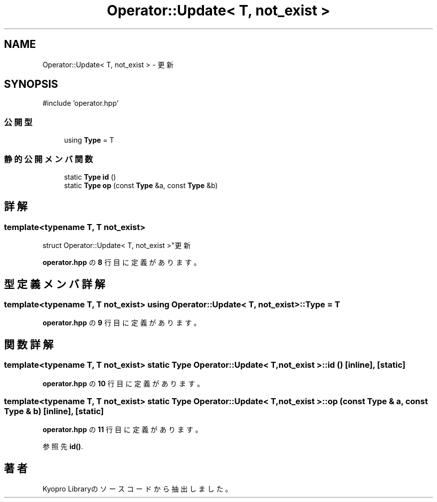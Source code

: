 .TH "Operator::Update< T, not_exist >" 3 "Kyopro Library" \" -*- nroff -*-
.ad l
.nh
.SH NAME
Operator::Update< T, not_exist > \- 更新  

.SH SYNOPSIS
.br
.PP
.PP
\fR#include 'operator\&.hpp'\fP
.SS "公開型"

.in +1c
.ti -1c
.RI "using \fBType\fP = T"
.br
.in -1c
.SS "静的公開メンバ関数"

.in +1c
.ti -1c
.RI "static \fBType\fP \fBid\fP ()"
.br
.ti -1c
.RI "static \fBType\fP \fBop\fP (const \fBType\fP &a, const \fBType\fP &b)"
.br
.in -1c
.SH "詳解"
.PP 

.SS "template<typename T, T not_exist>
.br
struct Operator::Update< T, not_exist >"更新 
.PP
 \fBoperator\&.hpp\fP の \fB8\fP 行目に定義があります。
.SH "型定義メンバ詳解"
.PP 
.SS "template<typename T, T not_exist> using \fBOperator::Update\fP< T, not_exist >::Type = T"

.PP
 \fBoperator\&.hpp\fP の \fB9\fP 行目に定義があります。
.SH "関数詳解"
.PP 
.SS "template<typename T, T not_exist> static \fBType\fP \fBOperator::Update\fP< T, not_exist >::id ()\fR [inline]\fP, \fR [static]\fP"

.PP
 \fBoperator\&.hpp\fP の \fB10\fP 行目に定義があります。
.SS "template<typename T, T not_exist> static \fBType\fP \fBOperator::Update\fP< T, not_exist >::op (const \fBType\fP & a, const \fBType\fP & b)\fR [inline]\fP, \fR [static]\fP"

.PP
 \fBoperator\&.hpp\fP の \fB11\fP 行目に定義があります。
.PP
参照先 \fBid()\fP\&.

.SH "著者"
.PP 
 Kyopro Libraryのソースコードから抽出しました。
